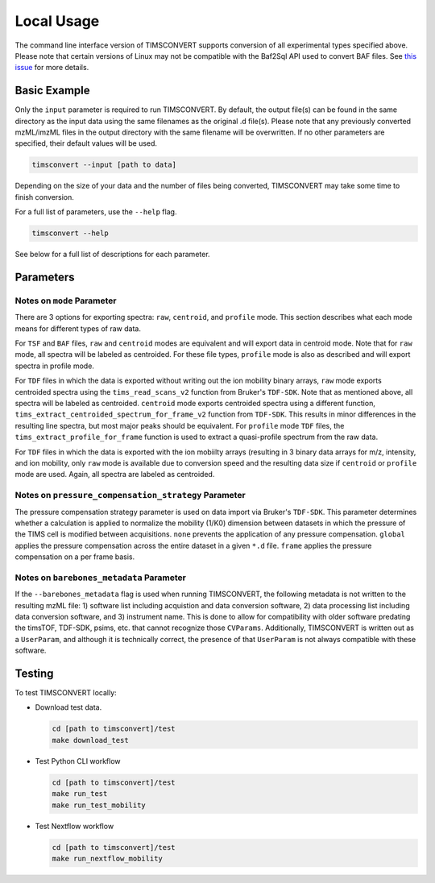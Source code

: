 Local Usage
===========
The command line interface version of TIMSCONVERT supports conversion of all experimental types specified above. Please
note that certain versions of Linux may not be compatible with the Baf2Sql API used to convert BAF files. See
`this issue <https://github.com/gtluu/timsconvert/issues/13>`_ for more details.

Basic Example
-------------
Only the ``input`` parameter is required to run TIMSCONVERT. By default, the output file(s) can be found in the same
directory as the input data using the same filenames as the original .d file(s). Please note that any previously
converted mzML/imzML files in the output directory with the same filename will be overwritten. If no other parameters
are specified, their default values will be used.

.. code-block::

    timsconvert --input [path to data]

Depending on the size of your data and the number of files being converted, TIMSCONVERT may take some time to finish
conversion.

For a full list of parameters, use the ``--help`` flag.

.. code-block::

    timsconvert --help

See below for a full list of descriptions for each parameter.

Parameters
----------
.. csv-table::
    :file: parameter_descriptions.csv

Notes on ``mode`` Parameter
^^^^^^^^^^^^^^^^^^^^^^^^^^^
There are 3 options for exporting spectra: ``raw``, ``centroid``, and ``profile`` mode. This section describes what
each mode means for different types of raw data.

For ``TSF`` and ``BAF`` files, ``raw`` and ``centroid`` modes are equivalent and will export data in centroid mode.
Note that for ``raw`` mode, all spectra will be labeled as centroided. For these file types, ``profile`` mode is also
as described and will export spectra in profile mode.

For ``TDF`` files in which the data is exported without writing out the ion mobility binary arrays, ``raw`` mode
exports centroided spectra using the ``tims_read_scans_v2`` function from Bruker's ``TDF-SDK``. Note that as mentioned
above, all spectra will be labeled as centroided. ``centroid`` mode exports centroided spectra using a different
function, ``tims_extract_centroided_spectrum_for_frame_v2`` function from ``TDF-SDK``. This results in minor
differences in the resulting line spectra, but most major peaks should be equivalent. For ``profile`` mode ``TDF``
files, the ``tims_extract_profile_for_frame`` function is used to extract a quasi-profile spectrum from the raw data.

For ``TDF`` files in which the data is exported with the ion mobiilty arrays (resulting in 3 binary data arrays for
m/z, intensity, and ion mobility, only ``raw`` mode is available due to conversion speed and the resulting data size if
``centroid`` or ``profile`` mode are used. Again, all spectra are labeled as centroided.

Notes on ``pressure_compensation_strategy`` Parameter
^^^^^^^^^^^^^^^^^^^^^^^^^^^^^^^^^^^^^^^^^^^^^^^^^^^^^
The pressure compensation strategy parameter is used on data import via Bruker's ``TDF-SDK``. This parameter determines
whether a calculation is applied to normalize the mobility (1/K0) dimension between datasets in which the pressure of
the TIMS cell is modified between acquisitions. ``none`` prevents the application of any pressure compensation.
``global`` applies the pressure compensation across the entire dataset in a given ``*.d`` file. ``frame`` applies the
pressure compensation on a per frame basis.

Notes on ``barebones_metadata`` Parameter
^^^^^^^^^^^^^^^^^^^^^^^^^^^^^^^^^^^^^^^^^
If the ``--barebones_metadata`` flag is used when running TIMSCONVERT, the following metadata is not written to the
resulting mzML file: 1) software list including acquistion and data conversion software, 2) data processing list
including data conversion software, and 3) instrument name. This is done to allow for compatibility with older software
predating the timsTOF, TDF-SDK, psims, etc. that cannot recognize those ``CVParams``. Additionally, TIMSCONVERT is
written out as a ``UserParam``, and although it is technically correct, the presence of that ``UserParam`` is not
always compatible with these software.

Testing
-------
To test TIMSCONVERT locally:

* Download test data.

  .. code-block::

        cd [path to timsconvert]/test
        make download_test

* Test Python CLI workflow

  .. code-block::

        cd [path to timsconvert]/test
        make run_test
        make run_test_mobility

* Test Nextflow workflow

  .. code-block::

        cd [path to timsconvert]/test
        make run_nextflow_mobility